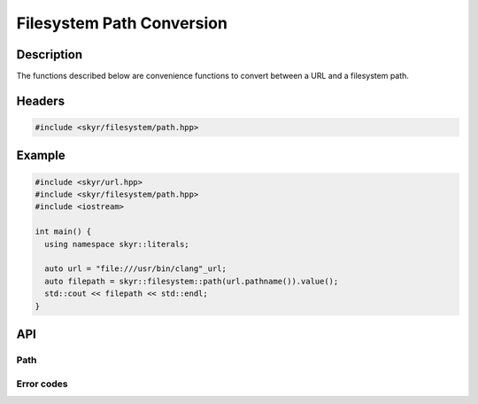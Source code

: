 Filesystem Path Conversion
==========================

Description
-----------

The functions described below are convenience functions to
convert between a URL and a filesystem path.

Headers
-------

.. code-block:: c++

    #include <skyr/filesystem/path.hpp>

Example
-------

.. code-block:: c++

   #include <skyr/url.hpp>
   #include <skyr/filesystem/path.hpp>
   #include <iostream>

   int main() {
     using namespace skyr::literals;

     auto url = "file:///usr/bin/clang"_url;
     auto filepath = skyr::filesystem::path(url.pathname()).value();
     std::cout << filepath << std::endl;
   }

API
---

Path
^^^^

.. doxygenfunction:: skyr::v1::filesystem::from_path

.. doxygenfunction:: skyr::v1::filesystem::to_path

Error codes
^^^^^^^^^^^

.. doxygenenum:: skyr::v1::filesystem::path_errc
